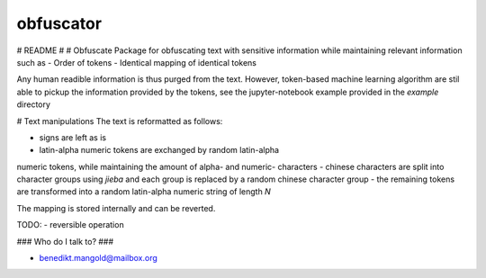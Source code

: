 ==========
obfuscator
==========


# README #
# Obfuscate
Package for
obfuscating text with sensitive information while
maintaining relevant information such as
- Order of tokens
- Identical mapping of identical tokens

Any human readible information is thus purged from the text. However,
token-based machine learning algorithm are stil able to pickup
the information provided by the tokens, see the jupyter-notebook example
provided in the `example` directory

# Text manipulations
The text is reformatted as follows:

- signs are left as is
- latin-alpha numeric tokens are exchanged by random latin-alpha
numeric tokens, while maintaining
the amount of alpha- and numeric- characters
- chinese characters are split into character groups using `jieba` and
each group is replaced by a random chinese character group
- the remaining tokens are transformed into a random latin-alpha numeric
string of length `N`

The mapping is stored internally and can be reverted.


TODO:
- reversible operation

### Who do I talk to? ###

* benedikt.mangold@mailbox.org
